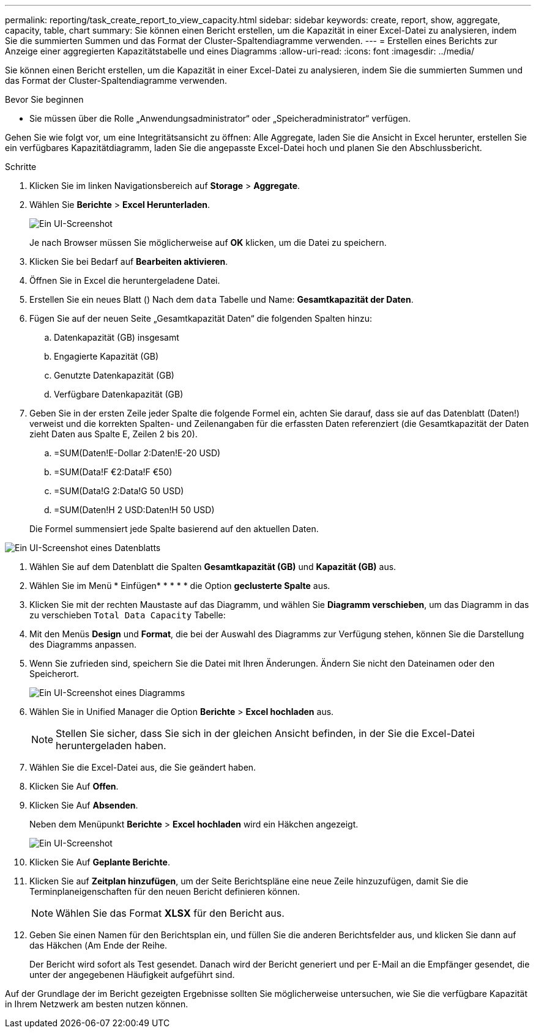 ---
permalink: reporting/task_create_report_to_view_capacity.html 
sidebar: sidebar 
keywords: create, report, show, aggregate, capacity, table, chart 
summary: Sie können einen Bericht erstellen, um die Kapazität in einer Excel-Datei zu analysieren, indem Sie die summierten Summen und das Format der Cluster-Spaltendiagramme verwenden. 
---
= Erstellen eines Berichts zur Anzeige einer aggregierten Kapazitätstabelle und eines Diagramms
:allow-uri-read: 
:icons: font
:imagesdir: ../media/


[role="lead"]
Sie können einen Bericht erstellen, um die Kapazität in einer Excel-Datei zu analysieren, indem Sie die summierten Summen und das Format der Cluster-Spaltendiagramme verwenden.

.Bevor Sie beginnen
* Sie müssen über die Rolle „Anwendungsadministrator“ oder „Speicheradministrator“ verfügen.


Gehen Sie wie folgt vor, um eine Integritätsansicht zu öffnen: Alle Aggregate, laden Sie die Ansicht in Excel herunter, erstellen Sie ein verfügbares Kapazitätdiagramm, laden Sie die angepasste Excel-Datei hoch und planen Sie den Abschlussbericht.

.Schritte
. Klicken Sie im linken Navigationsbereich auf *Storage* > *Aggregate*.
. Wählen Sie *Berichte* > *Excel Herunterladen*.
+
image::../media/download_excel_menu.png[Ein UI-Screenshot, der zeigt, wie Excel aus Berichten heruntergeladen wird.]

+
Je nach Browser müssen Sie möglicherweise auf *OK* klicken, um die Datei zu speichern.

. Klicken Sie bei Bedarf auf *Bearbeiten aktivieren*.
. Öffnen Sie in Excel die heruntergeladene Datei.
. Erstellen Sie ein neues Blatt (image:../media/excel_new_sheet_icon.png[""]) Nach dem `data` Tabelle und Name: *Gesamtkapazität der Daten*.
. Fügen Sie auf der neuen Seite „Gesamtkapazität Daten“ die folgenden Spalten hinzu:
+
.. Datenkapazität (GB) insgesamt
.. Engagierte Kapazität (GB)
.. Genutzte Datenkapazität (GB)
.. Verfügbare Datenkapazität (GB)


. Geben Sie in der ersten Zeile jeder Spalte die folgende Formel ein, achten Sie darauf, dass sie auf das Datenblatt (Daten!) verweist und die korrekten Spalten- und Zeilenangaben für die erfassten Daten referenziert (die Gesamtkapazität der Daten zieht Daten aus Spalte E, Zeilen 2 bis 20).
+
.. =SUM(Daten!E-Dollar 2:Daten!E-20 USD)
.. =SUM(Data!F €2:Data!F €50)
.. =SUM(Data!G 2:Data!G 50 USD)
.. =SUM(Daten!H 2 USD:Daten!H 50 USD)


+
Die Formel summensiert jede Spalte basierend auf den aktuellen Daten.



image::../media/capacitysums.png[Ein UI-Screenshot eines Datenblatts, das die Gesamtkapazität auf Basis aktueller Daten anzeigt.]

. Wählen Sie auf dem Datenblatt die Spalten *Gesamtkapazität (GB)* und *Kapazität (GB)* aus.
. Wählen Sie im Menü * Einfügen* * * * * die Option *geclusterte Spalte* aus.
. Klicken Sie mit der rechten Maustaste auf das Diagramm, und wählen Sie *Diagramm verschieben*, um das Diagramm in das zu verschieben `Total Data Capacity` Tabelle:
. Mit den Menüs *Design* und *Format*, die bei der Auswahl des Diagramms zur Verfügung stehen, können Sie die Darstellung des Diagramms anpassen.
. Wenn Sie zufrieden sind, speichern Sie die Datei mit Ihren Änderungen. Ändern Sie nicht den Dateinamen oder den Speicherort.
+
image::../media/cluster_column_chart_2.png[Ein UI-Screenshot eines Diagramms, in dem die Gesamtdaten und die belegte Kapazität angezeigt werden.]

. Wählen Sie in Unified Manager die Option *Berichte* > *Excel hochladen* aus.
+
[NOTE]
====
Stellen Sie sicher, dass Sie sich in der gleichen Ansicht befinden, in der Sie die Excel-Datei heruntergeladen haben.

====
. Wählen Sie die Excel-Datei aus, die Sie geändert haben.
. Klicken Sie Auf *Offen*.
. Klicken Sie Auf *Absenden*.
+
Neben dem Menüpunkt *Berichte* > *Excel hochladen* wird ein Häkchen angezeigt.

+
image::../media/upload_excel.png[Ein UI-Screenshot, der zeigt, wie Excel in Berichte hochgeladen wird.]

. Klicken Sie Auf *Geplante Berichte*.
. Klicken Sie auf *Zeitplan hinzufügen*, um der Seite Berichtspläne eine neue Zeile hinzuzufügen, damit Sie die Terminplaneigenschaften für den neuen Bericht definieren können.
+
[NOTE]
====
Wählen Sie das Format *XLSX* für den Bericht aus.

====
. Geben Sie einen Namen für den Berichtsplan ein, und füllen Sie die anderen Berichtsfelder aus, und klicken Sie dann auf das Häkchen (image:../media/blue_check.gif[""]Am Ende der Reihe.
+
Der Bericht wird sofort als Test gesendet. Danach wird der Bericht generiert und per E-Mail an die Empfänger gesendet, die unter der angegebenen Häufigkeit aufgeführt sind.



Auf der Grundlage der im Bericht gezeigten Ergebnisse sollten Sie möglicherweise untersuchen, wie Sie die verfügbare Kapazität in Ihrem Netzwerk am besten nutzen können.
